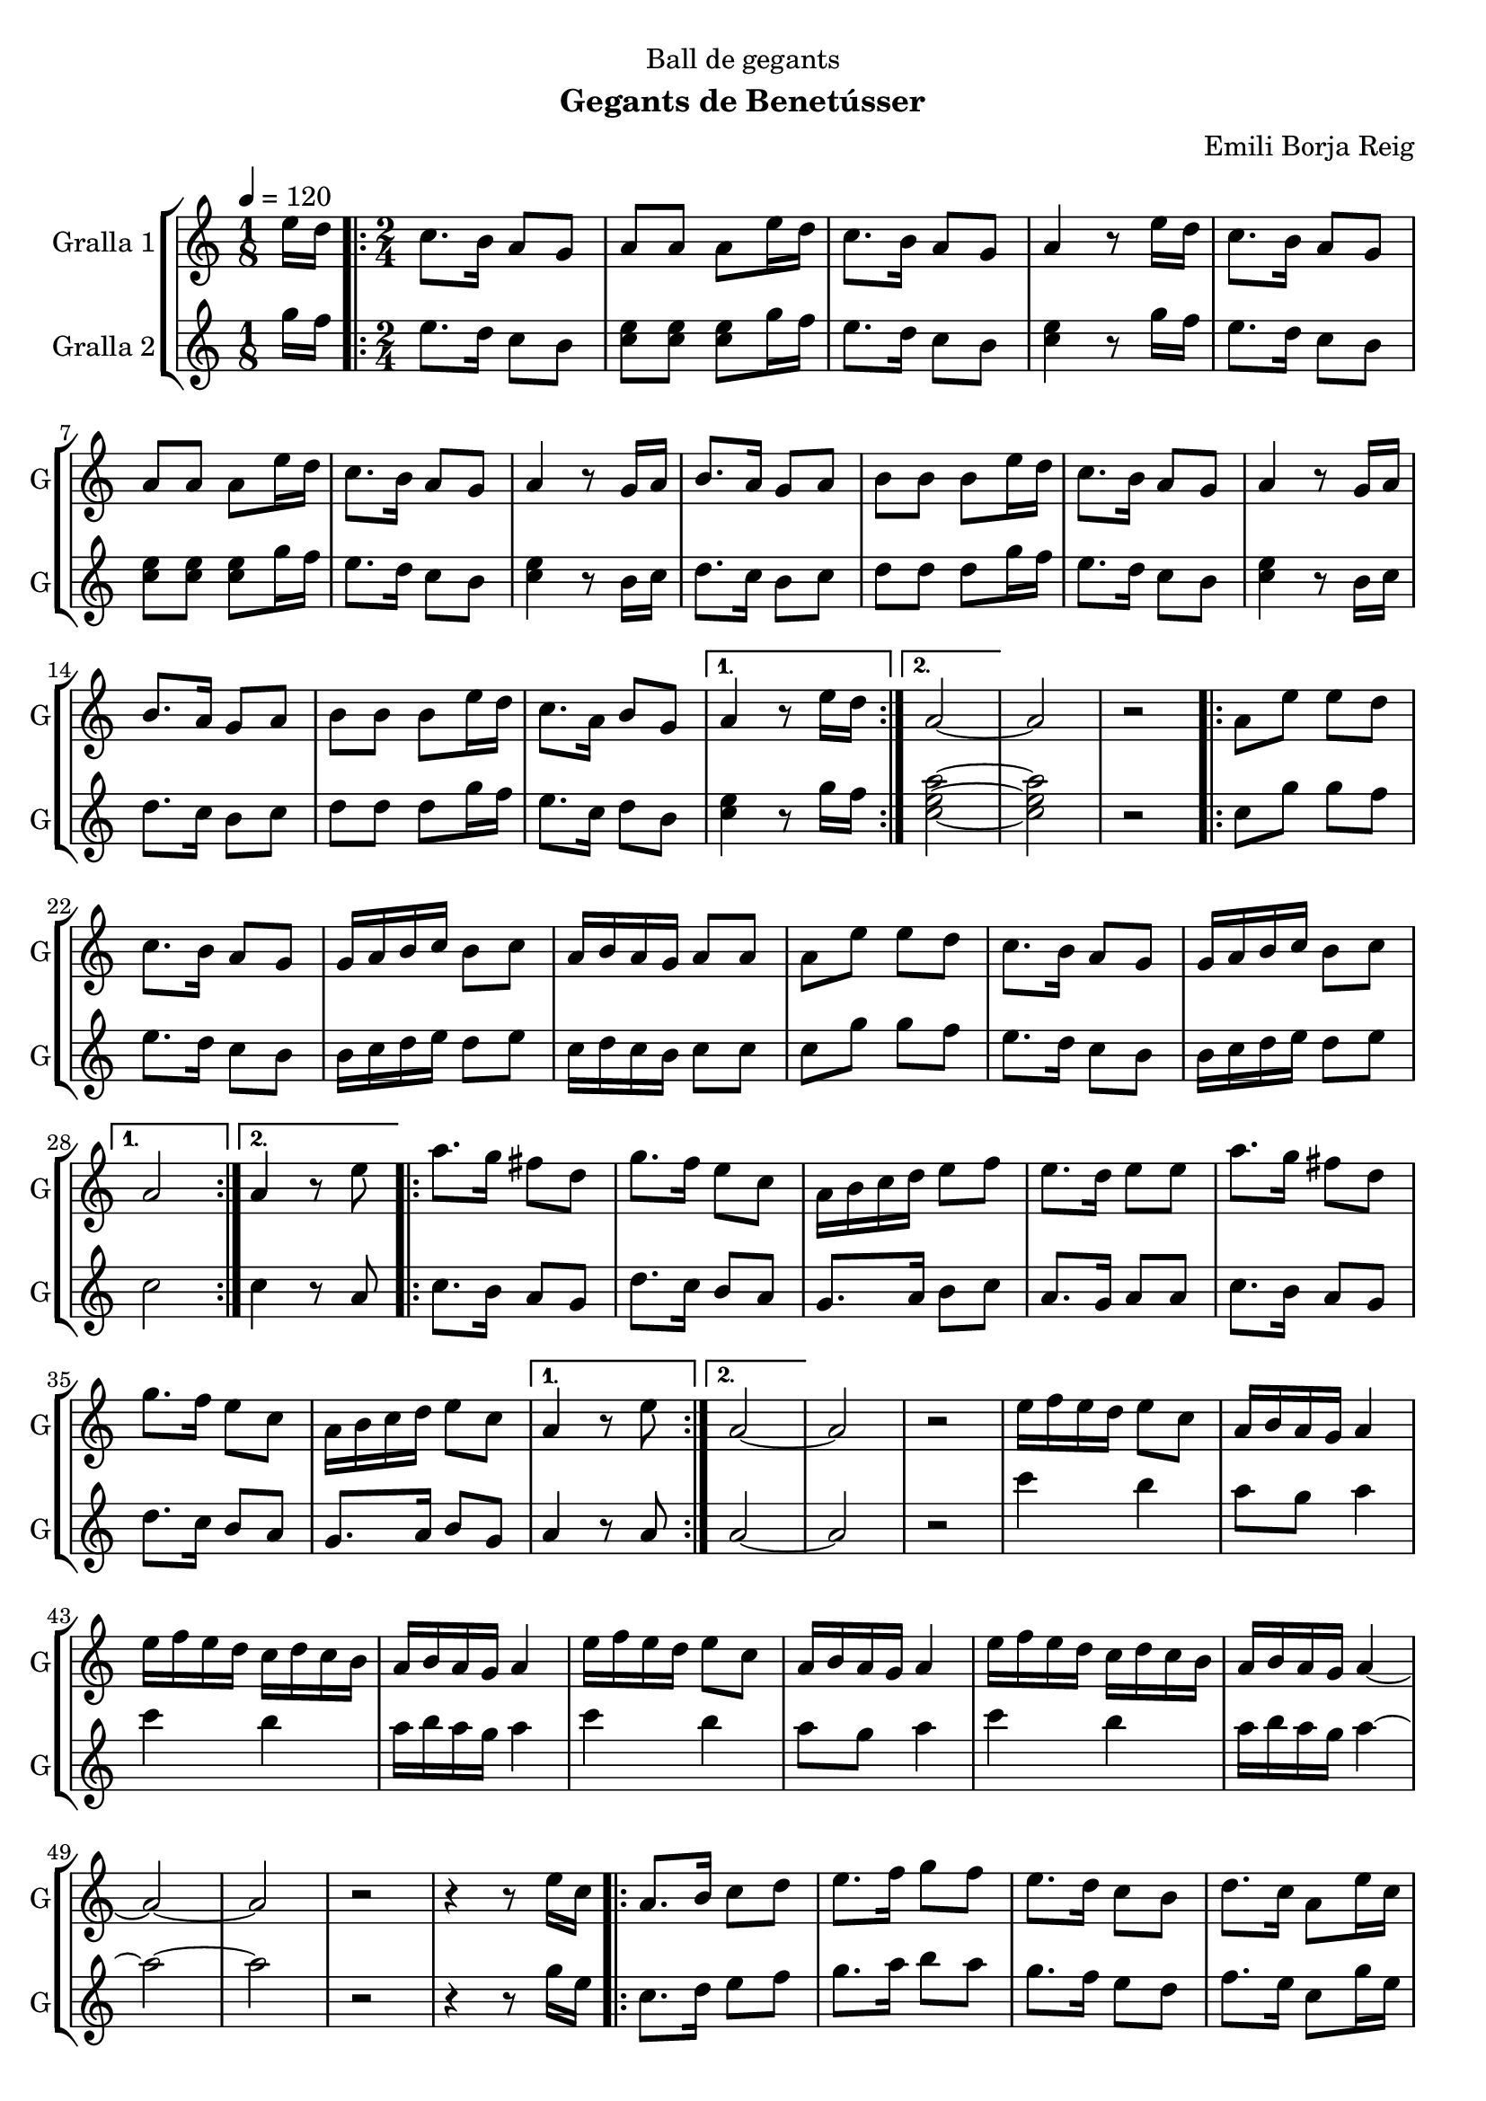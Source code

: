 \version "2.16.2"

\header {
  dedication="Ball de gegants"
  title=""
  subtitle="Gegants de Benetússer"
  subsubtitle=""
  poet=""
  meter=""
  piece=""
  composer="Emili Borja Reig"
  arranger=""
  opus=""
  instrument=""
  copyright=""
  tagline=""
}

liniaroAa =
\relative e''
{
  \tempo 4=120
  \clef treble
  \key c \major
  \time 1/8
  e16 d  |
  \time 2/4   \repeat volta 2 { c8. b16 a8 g  |
  a8 a a e'16 d  |
  c8. b16 a8 g  |
  %05
  a4 r8 e'16 d  |
  c8. b16 a8 g  |
  a8 a a e'16 d  |
  c8. b16 a8 g  |
  a4 r8 g16 a  |
  %10
  b8. a16 g8 a  |
  b8 b b e16 d  |
  c8. b16 a8 g  |
  a4 r8 g16 a  |
  b8. a16 g8 a  |
  %15
  b8 b b e16 d  |
  c8. a16 b8 g }
  \alternative { { a4 r8 e'16 d }
  { a2 ~ } }
  a2  |
  %20
  r2  |
  \repeat volta 2 { a8 e' e d  |
  c8. b16 a8 g  |
  g16 a b c b8 c  |
  a16 b a g a8 a  |
  %25
  a8 e' e d  |
  c8. b16 a8 g  |
  g16 a b c b8 c }
  \alternative { { a2 }
  { a4 r8 e' } }
  %30
  \repeat volta 2 { a8. g16 fis8 d  |
  g8. f16 e8 c  |
  a16 b c d e8 f  |
  e8. d16 e8 e  |
  a8. g16 fis8 d  |
  %35
  g8. f16 e8 c  |
  a16 b c d e8 c }
  \alternative { { a4 r8 e' }
  { a,2 ~ } }
  a2  |
  %40
  r2  |
  e'16 f e d e8 c  |
  a16 b a g a4  |
  e'16 f e d c d c b  |
  a16 b a g a4  |
  %45
  e'16 f e d e8 c  |
  a16 b a g a4  |
  e'16 f e d c d c b  |
  a16 b a g a4 ~  |
  a2 ~  |
  %50
  a2  |
  r2  |
  r4 r8 e'16 c  |
  \repeat volta 2 { a8. b16 c8 d  |
  e8. f16 g8 f  |
  %55
  e8. d16 c8 b  |
  d8. c16 a8 e'16 c  |
  a8. b16 c8 d  |
  e8. f16 g8 f  |
  e8. d16 c8 b }
  %60
  \alternative { { a4 r8 e'16 c }
  { a4 r8 e' } }
  a4. g8  |
  fis4. d8  |
  g4. f8  |
  %65
  e2  |
  e8 c16 d e8 f  |
  e4 d  |
  d8. c16 b8 c  |
  a4 r8 e'16 d _"Comic Sans MS"  |
  %70
  c8. _"accelerando" d16 e8 f  |
  e4 d8 d16 c  |
  b8. c16 d8 e  |
  d4 c8 e16 d  |
  c8. d16 e8 f  |
  %75
  e4 d8 d16 c  |
  b8. c16 d8 e  |
  c4 r8 e16 d  |
  c8. d16 e8 f  |
  e4 d8 d16 c  |
  %80
  b8. c16 d8 e  |
  d4 c8 e16 d  |
  c8. d16 e8 f  |
  e4 d8 d16 c  |
  b8. c16 a8 g  |
  %85
  a2 ~  |
  a2  \bar "|."
}

liniaroAb =
\relative g''
{
  \tempo 4=120
  \clef treble
  \key c \major
  \time 1/8
  g16 f  |
  \time 2/4   \repeat volta 2 { e8. d16 c8 b  |
  <c e>8 <c e> <c e> g'16 f  |
  e8. d16 c8 b  |
  %05
  <c e>4 r8 g'16 f  |
  e8. d16 c8 b  |
  <c e>8 <c e> <c e> g'16 f  |
  e8. d16 c8 b  |
  <c e>4 r8 b16 c  |
  %10
  d8. c16 b8 c  |
  d8 d d g16 f  |
  e8. d16 c8 b  |
  <c e>4 r8 b16 c  |
  d8. c16 b8 c  |
  %15
  d8 d d g16 f  |
  e8. c16 d8 b }
  \alternative { { <c e>4 r8 g'16 f }
  { <c e a>2 ~ ~ ~ } }
  <c e a>2  |
  %20
  r2  |
  \repeat volta 2 { c8 g' g f  |
  e8. d16 c8 b  |
  b16 c d e d8 e  |
  c16 d c b c8 c  |
  %25
  c8 g' g f  |
  e8. d16 c8 b  |
  b16 c d e d8 e }
  \alternative { { c2 }
  { c4 r8 a } }
  %30
  \repeat volta 2 { c8. b16 a8 g  |
  d'8. c16 b8 a  |
  g8. a16 b8 c  |
  a8. g16 a8 a  |
  c8. b16 a8 g  |
  %35
  d'8. c16 b8 a  |
  g8. a16 b8 g }
  \alternative { { a4 r8 a }
  { a2 ~ } }
  a2  |
  %40
  r2  |
  c'4 b  |
  a8 g a4  |
  c4 b  |
  a16 b a g a4  |
  %45
  c4 b  |
  a8 g a4  |
  c4 b  |
  a16 b a g a4 ~  |
  a2 ~  |
  %50
  a2  |
  r2  |
  r4 r8 g16 e  |
  \repeat volta 2 { c8. d16 e8 f  |
  g8. a16 b8 a  |
  %55
  g8. f16 e8 d  |
  f8. e16 c8 g'16 e  |
  c8. d16 e8 f  |
  g8. a16 b8 a  |
  g8. f16 e8 d }
  %60
  \alternative { { c4 r8 g'16 e }
  { <c e>4 r } }
  r2  |
  r2  |
  r2  |
  %65
  r2  |
  g'8 e16 f g8 a  |
  g4 f  |
  f8. e16 d8 e  |
  a4 r8 g16 f  |
  %70
  e8. f16 g8 a  |
  g4 f8 f16 e  |
  d8. e16 f8 g  |
  f4 e8 g16 f  |
  e8. f16 g8 a  |
  %75
  g4 f8 f16 e  |
  d8. e16 f8 g  |
  e4 r8 g16 f  |
  e8. f16 g8 a  |
  g4 f8 f16 e  |
  %80
  d8. e16 f8 g  |
  f4 e8 g16 f  |
  e8. f16 g8 a  |
  g4 f8 f16 e  |
  d8. e16 <c a'>8 <b g'>  |
  %85
  <c a'>2 ~ ~  |
  <c a'>2  \bar "|."
}

\bookpart {
  \score {
    \new StaffGroup {
      \override Score.RehearsalMark #'self-alignment-X = #LEFT
      <<
        \new Staff \with {instrumentName = #"Gralla 1" shortInstrumentName = #"G"} \liniaroAa
        \new Staff \with {instrumentName = #"Gralla 2" shortInstrumentName = #"G"} \liniaroAb
      >>
    }
    \layout {}
  }
  \score { \unfoldRepeats
    \new StaffGroup {
      \override Score.RehearsalMark #'self-alignment-X = #LEFT
      <<
        \new Staff \with {instrumentName = #"Gralla 1" shortInstrumentName = #"G"} \liniaroAa
        \new Staff \with {instrumentName = #"Gralla 2" shortInstrumentName = #"G"} \liniaroAb
      >>
    }
    \midi {
      \set Staff.midiInstrument = "oboe"
      \set DrumStaff.midiInstrument = "drums"
    }
  }
}

\bookpart {
  \header {instrument="Gralla 1"}
  \score {
    \new StaffGroup {
      \override Score.RehearsalMark #'self-alignment-X = #LEFT
      <<
        \new Staff \liniaroAa
      >>
    }
    \layout {}
  }
  \score { \unfoldRepeats
    \new StaffGroup {
      \override Score.RehearsalMark #'self-alignment-X = #LEFT
      <<
        \new Staff \liniaroAa
      >>
    }
    \midi {
      \set Staff.midiInstrument = "oboe"
      \set DrumStaff.midiInstrument = "drums"
    }
  }
}

\bookpart {
  \header {instrument="Gralla 2"}
  \score {
    \new StaffGroup {
      \override Score.RehearsalMark #'self-alignment-X = #LEFT
      <<
        \new Staff \liniaroAb
      >>
    }
    \layout {}
  }
  \score { \unfoldRepeats
    \new StaffGroup {
      \override Score.RehearsalMark #'self-alignment-X = #LEFT
      <<
        \new Staff \liniaroAb
      >>
    }
    \midi {
      \set Staff.midiInstrument = "oboe"
      \set DrumStaff.midiInstrument = "drums"
    }
  }
}

